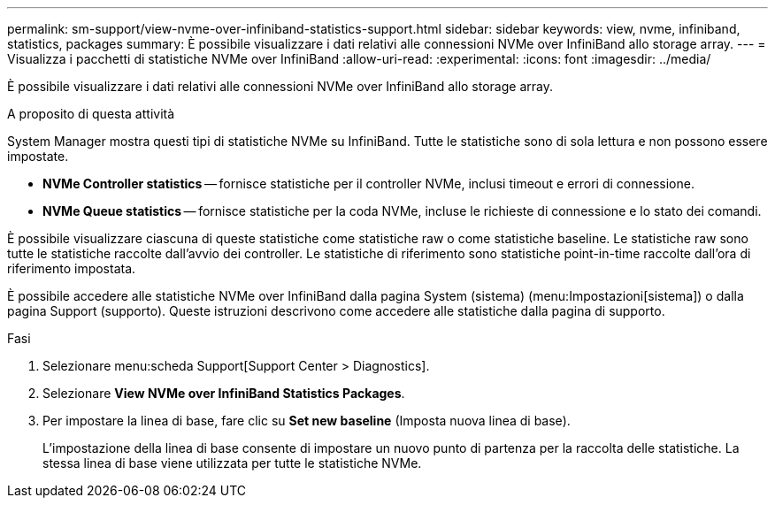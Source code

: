 ---
permalink: sm-support/view-nvme-over-infiniband-statistics-support.html 
sidebar: sidebar 
keywords: view, nvme, infiniband, statistics, packages 
summary: È possibile visualizzare i dati relativi alle connessioni NVMe over InfiniBand allo storage array. 
---
= Visualizza i pacchetti di statistiche NVMe over InfiniBand
:allow-uri-read: 
:experimental: 
:icons: font
:imagesdir: ../media/


[role="lead"]
È possibile visualizzare i dati relativi alle connessioni NVMe over InfiniBand allo storage array.

.A proposito di questa attività
System Manager mostra questi tipi di statistiche NVMe su InfiniBand. Tutte le statistiche sono di sola lettura e non possono essere impostate.

* *NVMe Controller statistics* -- fornisce statistiche per il controller NVMe, inclusi timeout e errori di connessione.
* *NVMe Queue statistics* -- fornisce statistiche per la coda NVMe, incluse le richieste di connessione e lo stato dei comandi.


È possibile visualizzare ciascuna di queste statistiche come statistiche raw o come statistiche baseline. Le statistiche raw sono tutte le statistiche raccolte dall'avvio dei controller. Le statistiche di riferimento sono statistiche point-in-time raccolte dall'ora di riferimento impostata.

È possibile accedere alle statistiche NVMe over InfiniBand dalla pagina System (sistema) (menu:Impostazioni[sistema]) o dalla pagina Support (supporto). Queste istruzioni descrivono come accedere alle statistiche dalla pagina di supporto.

.Fasi
. Selezionare menu:scheda Support[Support Center > Diagnostics].
. Selezionare *View NVMe over InfiniBand Statistics Packages*.
. Per impostare la linea di base, fare clic su *Set new baseline* (Imposta nuova linea di base).
+
L'impostazione della linea di base consente di impostare un nuovo punto di partenza per la raccolta delle statistiche. La stessa linea di base viene utilizzata per tutte le statistiche NVMe.


